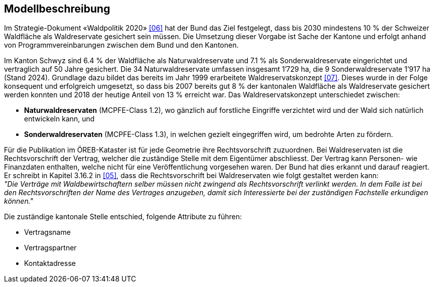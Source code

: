 == Modellbeschreibung

Im Strategie-Dokument «Waldpolitik 2020» <<impressum.adoc#doc-06,[06]>> hat der Bund das Ziel festgelegt, dass bis 2030 mindestens 10 % der Schweizer Waldfläche als Waldreservate gesichert sein müssen. Die Umsetzung dieser Vorgabe ist Sache der Kantone und erfolgt anhand von Programmvereinbarungen zwischen dem Bund und den Kantonen.

Im Kanton Schwyz sind 6.4 % der Waldfläche als Naturwaldreservate und 7.1 % als Sonderwaldreservate eingerichtet und vertraglich auf 50 Jahre gesichert. Die 34 Naturwaldreservate umfassen insgesamt 1’729 ha, die 9 Sonderwaldreservate 1’917 ha (Stand 2024). Grundlage dazu bildet das bereits im Jahr 1999 erarbeitete Waldreservatskonzept <<impressum.adoc#doc-07,[07]>>. Dieses wurde in der Folge konsequent und erfolgreich umgesetzt, so dass bis 2007 bereits gut 8 % der kantonalen Waldfläche als Waldreservate gesichert werden konnten und 2018 der heutige Anteil von 13 % erreicht war. Das Waldreservatskonzept unterschiedet zwischen:

*	**Naturwaldreservaten** (MCPFE-Class 1.2), wo gänzlich auf forstliche Eingriffe verzichtet wird und der Wald sich natürlich entwickeln kann, und
*	**Sonderwaldreservaten** (MCPFE-Class 1.3), in welchen gezielt eingegriffen wird, um bedrohte Arten zu fördern.

Für die Publikation im ÖREB-Kataster ist für jede Geometrie ihre Rechtsvorschrift zuzuordnen. Bei Waldreservaten ist die Rechtsvorschrift der Vertrag, welcher die zuständige Stelle mit dem Eigentümer abschliesst. Der Vertrag kann Personen- wie Finanzdaten enthalten, welche nicht für eine Veröffentlichung vorgesehen waren. Der Bund hat dies erkannt und darauf reagiert. Er schreibt in Kapitel 3.16.2 in <<impressum.adoc#doc-05,[05]>>, dass die Rechtsvorschrift bei Waldreservaten wie folgt gestaltet werden kann: +
__"Die Verträge mit Waldbewirtschaftern selber müssen nicht zwingend als Rechtsvorschrift verlinkt werden. In dem Falle ist bei den Rechtsvorschriften der Name des Vertrages anzugeben, damit sich Interessierte bei der zuständigen Fachstelle erkundigen können."__

Die zuständige kantonale Stelle entschied, folgende Attribute zu führen:

* Vertragsname
* Vertragspartner
* Kontaktadresse

ifdef::backend-pdf[]
<<<
endif::[]
